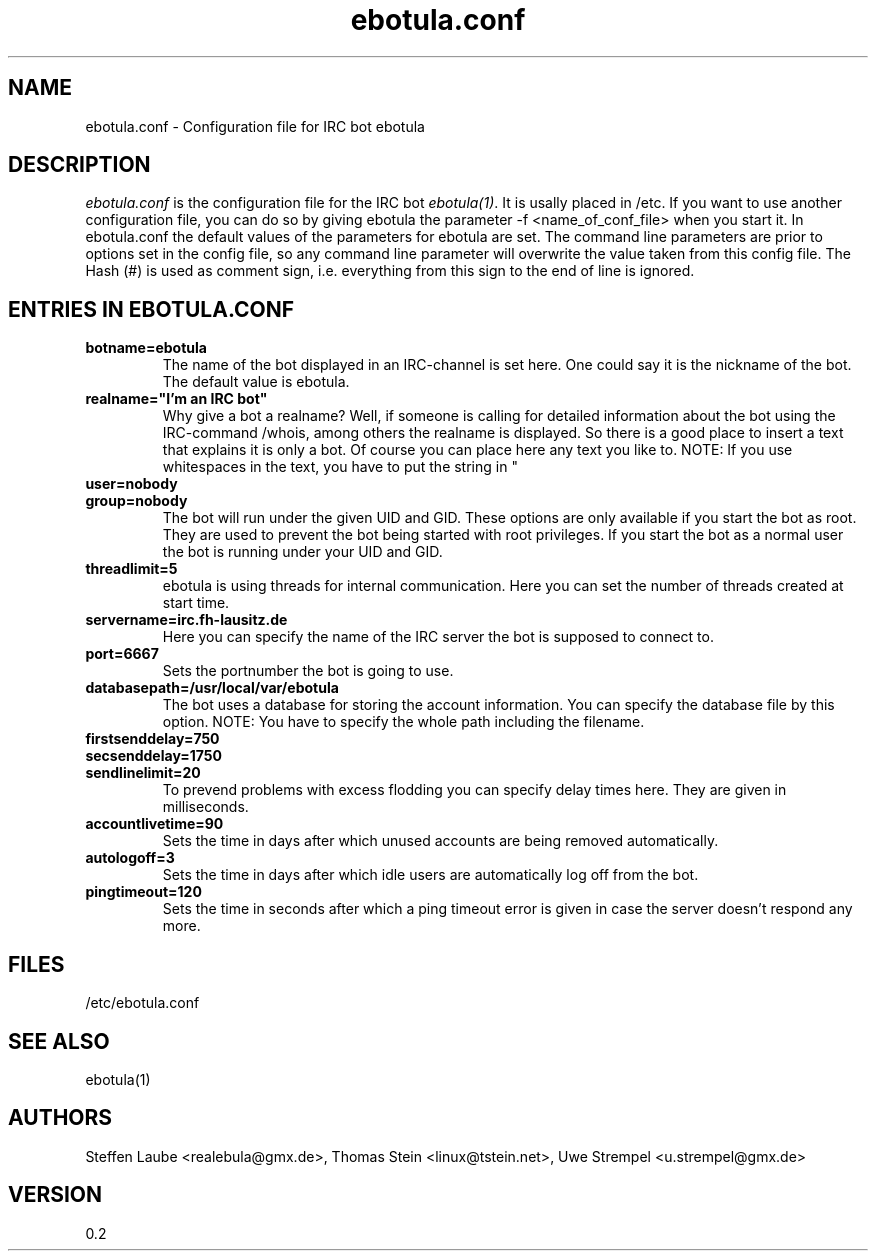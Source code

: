 .\" 
.TH "ebotula.conf" "5" "17 November 2003"
.SH "NAME"
ebotula.conf \- Configuration file for IRC bot ebotula
.SH "DESCRIPTION"
.I ebotula.conf
is the configuration file for the IRC bot 
.IR ebotula(1) .
It is usally placed in /etc. If you want to use another configuration
file, you can do so by giving ebotula the parameter -f <name_of_conf_file>
when you start it. In ebotula.conf the default values of the parameters
for ebotula are set. The command line parameters are prior to options
set in the config file, so any command line parameter will overwrite the value
taken from this config file. The Hash (#) is used as comment sign, i.e.
everything from this sign to the end of line is ignored.
.SH ENTRIES IN EBOTULA.CONF
.TP
\fBbotname=ebotula\fP
The name of the bot displayed in an IRC-channel is set here. One could
say it is the nickname of the bot. The default value is ebotula.
.TP
\fBrealname="I'm an IRC bot"\fP
Why give a bot a realname? Well, if someone is calling for detailed information
about the bot using the IRC-command /whois, among others the realname is
displayed. So there is a good place to insert a text that explains it is
only a bot. Of course you can place here any text you like to.
NOTE: If you use whitespaces in the text, you have to put the string in "
.TP
\fBuser=nobody\fP
.TP
\fBgroup=nobody\fP
The bot will run under the given UID and GID. These options are only
available if you start the bot as root. They are used to prevent the bot
being started with root privileges. If you start the bot as a normal
user the bot is running under your UID and GID.
.TP
\fBthreadlimit=5\fP
ebotula is using threads for internal communication. Here you can set the number
of threads created at start time.
.TP
\fBservername=irc.fh-lausitz.de\fP
Here you can specify the name of the IRC server the bot is supposed to connect to.
.TP
\fBport=6667\fP
Sets the portnumber the bot is going to use.
.TP
\fBdatabasepath=/usr/local/var/ebotula\fP
The bot uses a database for storing the account information. You can
specify the database file by this option.
NOTE: You have to specify the whole path including the filename.
.TP
\fBfirstsenddelay=750\fP
.TP
\fBsecsenddelay=1750\fP
.TP
\fBsendlinelimit=20\fP
To prevend problems with excess flodding you can specify delay times
here. They are given in milliseconds.
.TP
\fBaccountlivetime=90\fP
Sets the time in days after which unused accounts are being removed automatically.
.TP
\fBautologoff=3\fP
Sets the time in days after which idle users are automatically log off from the bot.
.TP
\fBpingtimeout=120\fP
Sets the time in seconds after which a ping timeout error is given in case the server
doesn't respond any more.
.SH FILES
/etc/ebotula.conf
.SH "SEE ALSO"
ebotula(1)
.SH "AUTHORS"
Steffen Laube <realebula@gmx.de>,
Thomas Stein <linux@tstein.net>,
Uwe Strempel <u.strempel@gmx.de>
.SH VERSION
0.2

